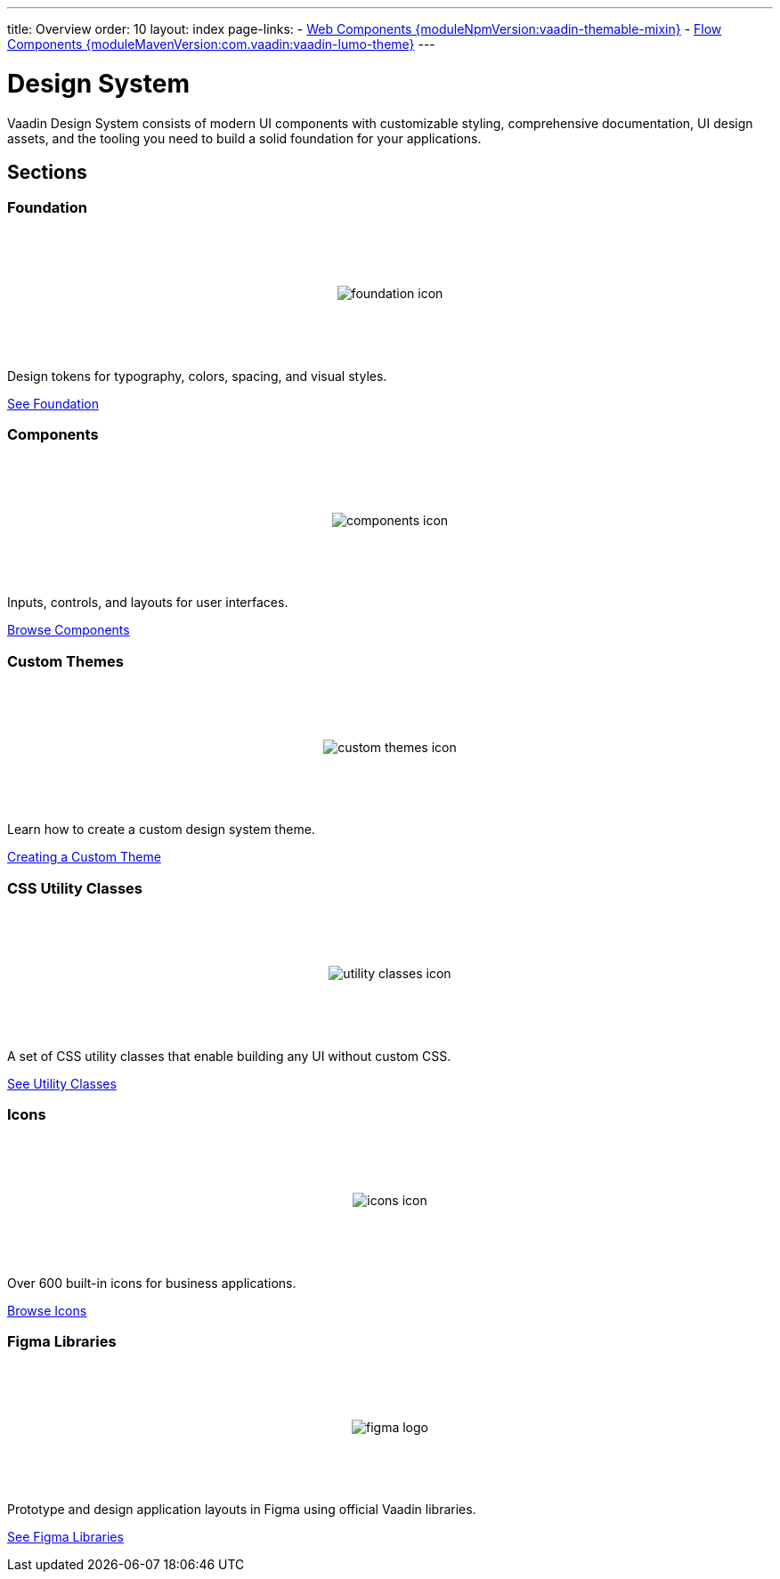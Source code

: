 ---
title: Overview
order: 10
layout: index
page-links:
  - https://github.com/vaadin/web-components/releases/tag/v{moduleNpmVersion:vaadin-themable-mixin}[Web Components {moduleNpmVersion:vaadin-themable-mixin}]
  - https://github.com/vaadin/flow-components/releases/tag/{moduleMavenVersion:com.vaadin:vaadin-lumo-theme}[Flow Components {moduleMavenVersion:com.vaadin:vaadin-lumo-theme}]
---

= Design System

[.lead]
Vaadin Design System consists of modern UI components with customizable styling, comprehensive documentation, UI design assets, and the tooling you need to build a solid foundation for your applications.


[.cards.quiet.large.hide-title]
== Sections


=== Foundation
image::_images/foundation-icon.svg[opts=inline, role=icon]
Design tokens for typography, colors, spacing, and visual styles.

<<foundation#, See Foundation>>


=== Components
image::_images/components-icon.svg[opts=inline, role=icon]
Inputs, controls, and layouts for user interfaces.

<<components#, Browse Components>>


=== Custom Themes
image::_images/custom-themes-icon.svg[opts=inline, role=icon]
Learn how to create a custom design system theme.

<<customization/custom-theme#, Creating a Custom Theme>>


=== CSS Utility Classes
image::_images/utility-classes-icon.svg[opts=inline, role=icon]
A set of CSS utility classes that enable building any UI without custom CSS.

<<foundation/utility-classes#, See Utility Classes>>


=== Icons
image::_images/icons-icon.svg[opts=inline, role=icon]
Over 600 built-in icons for business applications.

<<foundation/icons/vaadin#, Browse Icons>>


=== Figma Libraries
image::_images/figma-logo.svg[opts=inline, role=icon]
Prototype and design application layouts in Figma using official Vaadin libraries.

<<figma#, See Figma Libraries>>


++++
<style>
.cards {
  --docs-cards-grid-gap: var(--docs-space-2xl) var(--docs-space-xl);
}

.cards .imageblock {
  background-color: var(--docs-surface-color-2) !important;
  border-radius: var(--docs-border-radius-l);
  text-align: center;
  padding: var(--docs-space-m);
  min-height: 140px;
  box-sizing: border-box;
  display: flex !important;
  align-items: center;
  justify-content: center;
}
</style>
++++
